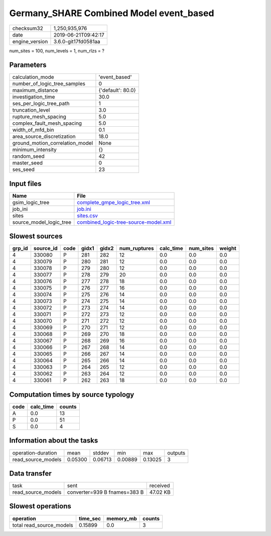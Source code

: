 Germany_SHARE Combined Model event_based
========================================

============== ===================
checksum32     1,250,935,976      
date           2019-06-21T09:42:17
engine_version 3.6.0-git17fd0581aa
============== ===================

num_sites = 100, num_levels = 1, num_rlzs = ?

Parameters
----------
=============================== =================
calculation_mode                'event_based'    
number_of_logic_tree_samples    0                
maximum_distance                {'default': 80.0}
investigation_time              30.0             
ses_per_logic_tree_path         1                
truncation_level                3.0              
rupture_mesh_spacing            5.0              
complex_fault_mesh_spacing      5.0              
width_of_mfd_bin                0.1              
area_source_discretization      18.0             
ground_motion_correlation_model None             
minimum_intensity               {}               
random_seed                     42               
master_seed                     0                
ses_seed                        23               
=============================== =================

Input files
-----------
======================= ==============================================================================
Name                    File                                                                          
======================= ==============================================================================
gsim_logic_tree         `complete_gmpe_logic_tree.xml <complete_gmpe_logic_tree.xml>`_                
job_ini                 `job.ini <job.ini>`_                                                          
sites                   `sites.csv <sites.csv>`_                                                      
source_model_logic_tree `combined_logic-tree-source-model.xml <combined_logic-tree-source-model.xml>`_
======================= ==============================================================================

Slowest sources
---------------
====== ========= ==== ===== ===== ============ ========= ========= ======
grp_id source_id code gidx1 gidx2 num_ruptures calc_time num_sites weight
====== ========= ==== ===== ===== ============ ========= ========= ======
4      330080    P    281   282   12           0.0       0.0       0.0   
4      330079    P    280   281   12           0.0       0.0       0.0   
4      330078    P    279   280   12           0.0       0.0       0.0   
4      330077    P    278   279   20           0.0       0.0       0.0   
4      330076    P    277   278   18           0.0       0.0       0.0   
4      330075    P    276   277   16           0.0       0.0       0.0   
4      330074    P    275   276   14           0.0       0.0       0.0   
4      330073    P    274   275   14           0.0       0.0       0.0   
4      330072    P    273   274   14           0.0       0.0       0.0   
4      330071    P    272   273   12           0.0       0.0       0.0   
4      330070    P    271   272   12           0.0       0.0       0.0   
4      330069    P    270   271   12           0.0       0.0       0.0   
4      330068    P    269   270   18           0.0       0.0       0.0   
4      330067    P    268   269   16           0.0       0.0       0.0   
4      330066    P    267   268   14           0.0       0.0       0.0   
4      330065    P    266   267   14           0.0       0.0       0.0   
4      330064    P    265   266   14           0.0       0.0       0.0   
4      330063    P    264   265   12           0.0       0.0       0.0   
4      330062    P    263   264   12           0.0       0.0       0.0   
4      330061    P    262   263   18           0.0       0.0       0.0   
====== ========= ==== ===== ===== ============ ========= ========= ======

Computation times by source typology
------------------------------------
==== ========= ======
code calc_time counts
==== ========= ======
A    0.0       13    
P    0.0       51    
S    0.0       4     
==== ========= ======

Information about the tasks
---------------------------
================== ======= ======= ======= ======= =======
operation-duration mean    stddev  min     max     outputs
read_source_models 0.05300 0.06713 0.00889 0.13025 3      
================== ======= ======= ======= ======= =======

Data transfer
-------------
================== ============================ ========
task               sent                         received
read_source_models converter=939 B fnames=383 B 47.02 KB
================== ============================ ========

Slowest operations
------------------
======================== ======== ========= ======
operation                time_sec memory_mb counts
======================== ======== ========= ======
total read_source_models 0.15899  0.0       3     
======================== ======== ========= ======